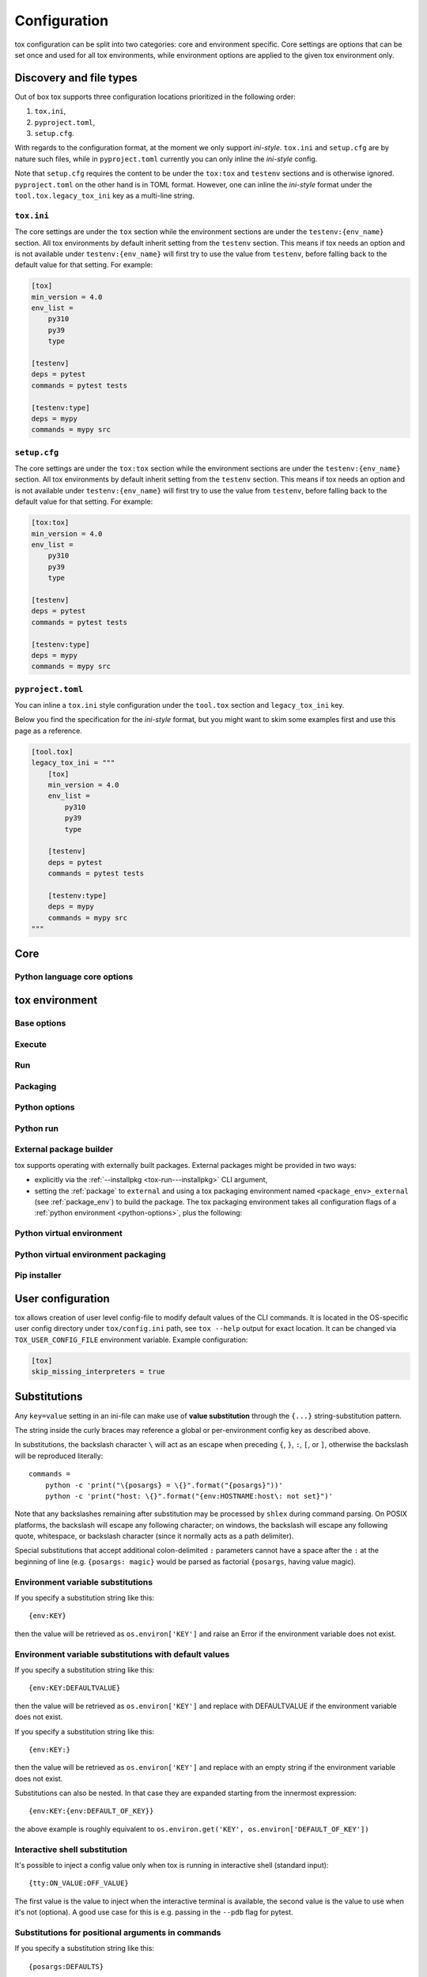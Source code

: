 .. _configuration:

Configuration
+++++++++++++

tox configuration can be split into two categories: core and environment specific. Core settings are options that can
be set once and used for all tox environments, while environment options are applied to the given tox environment only.

Discovery and file types
------------------------

Out of box tox supports three configuration locations prioritized in the following order:

1. ``tox.ini``,
2. ``pyproject.toml``,
3. ``setup.cfg``.

With regards to the configuration format, at the moment we only support *ini-style*. ``tox.ini`` and ``setup.cfg`` are
by nature such files, while in ``pyproject.toml`` currently you can only inline the *ini-style* config.

Note that ``setup.cfg`` requires the content to be under the ``tox:tox`` and ``testenv`` sections and is otherwise
ignored. ``pyproject.toml`` on the other hand is in TOML format. However, one can inline the *ini-style* format under
the ``tool.tox.legacy_tox_ini`` key as a multi-line string.

``tox.ini``
~~~~~~~~~~~
The core settings are under the ``tox`` section while the environment sections are under the ``testenv:{env_name}``
section. All tox environments by default inherit setting from the ``testenv`` section. This means if tox needs an option
and is not available under ``testenv:{env_name}`` will first try to use the value from ``testenv``, before falling back
to the default value for that setting. For example:

.. code-block:: ini

    [tox]
    min_version = 4.0
    env_list =
        py310
        py39
        type

    [testenv]
    deps = pytest
    commands = pytest tests

    [testenv:type]
    deps = mypy
    commands = mypy src

``setup.cfg``
~~~~~~~~~~~~~
The core settings are under the ``tox:tox`` section while the environment sections are under the ``testenv:{env_name}``
section. All tox environments by default inherit setting from the ``testenv`` section. This means if tox needs an option
and is not available under ``testenv:{env_name}`` will first try to use the value from ``testenv``, before falling back
to the default value for that setting. For example:

.. code-block:: ini

    [tox:tox]
    min_version = 4.0
    env_list =
        py310
        py39
        type

    [testenv]
    deps = pytest
    commands = pytest tests

    [testenv:type]
    deps = mypy
    commands = mypy src

``pyproject.toml``
~~~~~~~~~~~~~~~~~~
You can inline a ``tox.ini`` style configuration under the ``tool.tox`` section and ``legacy_tox_ini`` key.

Below you find the specification for the *ini-style* format, but you might want to skim some
examples first and use this page as a reference.

.. code-block:: toml

    [tool.tox]
    legacy_tox_ini = """
        [tox]
        min_version = 4.0
        env_list =
            py310
            py39
            type

        [testenv]
        deps = pytest
        commands = pytest tests

        [testenv:type]
        deps = mypy
        commands = mypy src
    """

.. _conf-core:

Core
----

.. conf::
   :keys: requires
   :default: <empty list>
   :version_added: 3.2.0

   Specify a list of :pep:`508` compliant dependencies that must be satisfied in the Python environment hosting tox when
   running the tox command. If any of these dependencies are not satisfied will automatically create a provisioned tox
   environment that does not have this issue, and run the tox command within that environment. See
   :ref:`provision_tox_env` for more details.

   .. code-block:: ini

        [tox]
        requires =
            tox>4
            virtualenv>20.2

.. conf::
   :keys: min_version, minversion
   :default: <current version of tox>

   A string to define the minimal tox version required to run. If the host's tox version is less than this, it will
   automatically create a provisioned tox environment that satisfies this requirement. See :ref:`provision_tox_env`
   for more details.

.. conf::
   :keys: provision_tox_env
   :default: .tox
   :version_added: 3.8.0

   Name of the tox environment used to provision a valid tox run environment.

   .. versionchanged:: 3.23.0

      When tox is invoked with the ``--no-provision`` flag, the provision won't be attempted,  tox will fail instead.

.. conf::
   :keys: env_list, envlist
   :default: <empty list>

   A list of environments to run by default (when the user does not specify anything during the invocation).

   .. versionchanged:: 3.4.0

      Which tox environments are run during the tox invocation can be further filtered via the operating system
      environment variable ``TOX_SKIP_ENV`` regular expression (e.g. ``py27.*`` means **don't** evaluate environments
      that start with the key ``py27``). Skipped environments will be logged at level two verbosity level.

.. conf::
   :keys: skip_missing_interpreters
   :default: config
   :version_added: 1.7.2

   Setting this to ``true`` will force ``tox`` to return success even if some of the specified environments were
   missing. This is useful for some CI systems or when running on a developer box, where you might only have a subset
   of all your supported interpreters installed but don't want to mark the build as failed because of it. As expected,
   the command line switch always overrides this setting if passed on the invocation. Setting it to ``config`` means
   that the value is read from the config file.

.. conf::
   :keys: tox_root, toxinidir

   The root directory for the tox project (where the configuration file is found).

.. conf::
   :keys: work_dir, toxworkdir
   :default: {tox_root}/.tox

   Directory for tox to generate its environments into, will be created if it does not exist.

.. conf::
   :keys: temp_dir
   :default: {work_dir}/.tmp

   Directory where to put tox temporary files. For example: we create a hard link (if possible, otherwise new copy) in
   this directory for the project package. This ensures tox works correctly when having parallel runs (as each session
   will have its own copy of the project package - e.g. the source distribution).

.. conf::
   :keys: no_package, skipsdist
   :default: false

   Flag indicating to perform the packaging operation or not. Set it to ``true`` when using tox for an application,
   instead of a library.

.. conf::
   :keys: package_env, isolated_build_env
   :default: .pkg
   :version_added: 3.3.0

    Default name of the virtual environment used to create a source distribution from the source tree.

.. conf::
   :keys: package_root, setupdir
   :default: {tox_root}

    Indicates where the packaging root file exists (historically setup.py file or pyproject.toml now).

.. conf::
   :keys: labels
   :default: <empty dictionary>

   A mapping of label names to environments it applies too. For example:

   .. code-block:: ini

      [tox]
      labels =
           test = py310, py39
           static = flake8, mypy

Python language core options
~~~~~~~~~~~~~~~~~~~~~~~~~~~~

.. conf::
   :keys: ignore_base_python_conflict, ignore_basepython_conflict
   :default: True

    .. versionadded:: 3.1.0

    tox allows setting the Python version for an environment via the :ref:`basepython` setting. If that's not set tox
    can set a default value from the environment name (e.g. ``py310`` implies Python 3.10). Matching up the Python
    version with the environment name has became expected at this point, leading to surprises when some configs don't
    do so. To help with sanity of users, an error will be raised whenever the environment name version does not match
    up with this expectation.

    Furthermore, we allow hard enforcing this rule by setting this flag to ``true``. In such cases we ignore the
    :ref:`base_python` and instead always use the base Python implied from the Python name. This allows you to configure
    :ref:`base_python` in the :ref:`base` section without affecting environments that have implied base Python versions.

.. _conf-testenv:

tox environment
---------------

Base options
~~~~~~~~~~~~

.. conf::
   :keys: envname, env_name
   :constant:

   The name of the tox environment.

.. conf::
   :keys: env_dir, envdir
   :default: {work_dir}/{env_name}
   :version_added: 1.5

   Directory assigned to the tox environment. If not absolute it would be treated as relative to :ref:`tox_root`.

.. conf::
   :keys: env_tmp_dir, envtmpdir
   :default: {work_dir}/{env_name}/tmp

   A folder that is always reset at the start of the run.

.. conf::
   :keys: env_log_dir, envlogdir
   :default: {work_dir}/{env_name}/log

   A folder containing log files about tox runs. It's always reset at the start of the run. Currently contains every
   process invocation in the format of ``<index>-<run name>.log``, and details the execution request (command,
   environment variables, current working directory, etc.) and its outcome (exit code and standard output/error
   content).

.. conf::
   :keys: platform

   Run on platforms that match this regular expression (empty means any platform). If a non-empty expression is defined
   and does not match against the ``sys.platform`` string the entire test environment will be skipped and none of the
   commands will be executed. Running ``tox -e <platform_name>`` will run commands for a particular platform and skip
   the rest.

.. conf::
   :keys: pass_env, passenv
   :default: <empty list>

   Environment variables to pass on to the tox environment. The values are evaluated as UNIX shell-style wildcards, see
   `fnmatch <https://docs.python.org/3/library/fnmatch.html>`_  If a specified environment variable doesn't exist in the
   tox invocation environment it is ignored. The list of environment variable names is not case sensitive, for example:
   passing ``A`` or ``a`` will pass through both ``A`` and ``a``.

   More environment variable-related information
   can be found in :ref:`environment variable substitutions`.

.. conf::
   :keys: set_env, setenv

   A dictionary of environment variables to set when running commands in the tox environment. Lines starting with a
   ``file|`` prefix define the location of environment file.

    .. note::

       Environment files are processed using the following rules:

       - blank lines are ignored,
       - lines starting with the ``#`` character are ignored,
       - each line is in KEY=VALUE format; both the key and the value are stripped,
       - there is no special handling of quotation marks, they are part of the key or value.

   More environment variable-related information
   can be found in :ref:`environment variable substitutions`.

.. conf::
   :keys: parallel_show_output
   :default: False
   :version_added: 3.7

   If set to ``True`` the content of the output will always be shown  when running in parallel mode.

.. conf::
   :keys: recreate
   :default: False

   Always recreate virtual environment if this option is true, otherwise leave it up to tox.

.. conf::
   :keys: allowlist_externals
   :default: <empty list>

   Each line specifies a command name (in glob-style pattern format) which can be used in the commands section even if
   it's located outside of the tox environment. For example: if you use the unix *rm* command for running tests you can
   list ``allowlist_externals=rm`` or ``allowlist_externals=/usr/bin/rm``. If you want to allow all external
   commands you can use ``allowlist_externals=*`` which will match all commands (not recommended).

.. conf::
   :keys: labels
   :default: <empty list>
   :ref_suffix: env

   A list of labels to apply for this environment. For example:

   .. code-block:: ini

      [testenv]
      labels = test, core
      [testenv:flake8]
      labels = mypy

Execute
~~~~~~~

.. conf::
   :keys: suicide_timeout
   :default: 0.0
   :version_added: 3.15.2

    When an interrupt is sent via Ctrl+C or the tox process is killed with a SIGTERM, a SIGINT is sent to all foreground
    processes. The :ref:`suicide_timeout` gives the running process time to cleanup and exit before receiving (in some
    cases, a duplicate) SIGINT from tox.

.. conf::
   :keys: interrupt_timeout
   :default: 0.3
   :version_added: 3.15

    When tox is interrupted, it propagates the signal to the child process after :ref:`suicide_timeout` seconds. If the
    process still hasn't exited after :ref:`interrupt_timeout` seconds, its sends a SIGTERM.

.. conf::
   :keys: terminate_timeout
   :default: 0.2
   :version_added: 3.15

    When tox is interrupted, after waiting :ref:`interrupt_timeout` seconds, it propagates the signal to the child
    process, waits :ref:`interrupt_timeout` seconds, sends it a SIGTERM, waits :ref:`terminate_timeout` seconds, and
    sends it a SIGKILL if it hasn't exited.

Run
~~~

.. conf::
   :keys: base
   :default: testenv
   :version_added: 4.0.0

   Inherit missing keys from these sections.

.. conf::
   :keys: runner
   :default:
   :version_added: 4.0.0

   The tox execute used to evaluate this environment. Defaults to Python virtual environments, however may be
   overwritten by plugins.

.. conf::
   :keys: description
   :default: <empty string>

   A short description of the environment, this will be used to explain the environment to the user upon listing
   environments.

.. conf::
   :keys: depends
   :default: <empty list>

   tox environments that this environment depends on (must be run after those).

   .. warning::

      ``depends`` does not pull in dependencies into the run target, for example if you select ``py310,py39,coverage``
      via the ``-e`` tox will only run those three (even if ``coverage`` may specify as ``depends`` other targets too -
      such as ``py310, py39, py38``). This is solely meant to specify dependencies and order in between a target run
      set.

.. conf::
   :keys: commands_pre
   :default: <empty list>
   :version_added: 3.4

   Commands to run before running the :ref:`commands`. All evaluation and configuration logic applies from
   :ref:`commands`.

.. conf::
   :keys: commands
   :default: <empty list>

   The commands to be called for testing. Only execute if :ref:`commands_pre` succeed. Each line is interpreted as one
   command; however a command can be split over multiple lines by ending the line with the ``\`` character.

   Commands will execute one by one in sequential fashion until one of them fails (their exit code is non-zero) or all
   of them succeed. The exit code of a command may be ignored (meaning they are always considered successful) by
   prefixing the command with a dash (``-``) - this is similar to how ``make`` recipe lines work. The outcome of the
   environment is considered successful only if all commands (these + setup + teardown) succeeded (exit code ignored
   via the ``-`` or success exit code value of zero).

   .. note::

      The virtual environment binary path (see :ref:`env_bin_dir`) is prepended to the ``PATH`` environment variable,
      meaning commands will first try to resolve to an executable from within the virtual environment, and only after
      that outside of it. Therefore ``python`` translates as the virtual environments ``python`` (having the same
      runtime version as the :ref:`base_python`), and ``pip`` translates as the virtual environments ``pip``.

   .. note::

       ``shlex`` POSIX-mode quoting rules are used to split the command line into arguments on all
       supported platforms as of tox 4.4.0.

       The backslash ``\`` character can be used to escape quotes, whitespace, itself, and
       other characters (except on Windows, where a backslash in a path will not be interpreted as an escape).
       Unescaped single quote will disable the backslash escape until closed by another unescaped single quote.
       For more details, please see :doc:`shlex parsing rules <python:library/shlex>`.

   .. note::

     Inline scripts can be used, however note these are discovered from the project root directory, and is not
     influenced by :ref:`change_dir` (this only affects the runtime current working directory). To make this behaviour
     explicit we recommend that you make inline scripts absolute paths by prepending ``{tox_root}``, instead of
     ``path/to/my_script`` prefer ``{tox_root}{/}path{/}to{/}my_script``. If your inline script is platform dependent
     refer to :ref:`platform-specification` on how to select different script per platform.

.. conf::
   :keys: commands_post
   :default: <empty list>

   Commands to run after running the :ref:`commands`. Execute regardless of the outcome of both :ref:`commands` and
   :ref:`commands_pre`. All evaluation and configuration logic applies from :ref:`commands`.

.. conf::
   :keys: change_dir, changedir
   :default: {tox_root}

   Change to this working directory when executing the test command. If the directory does not exist yet, it will be
   created (required for Windows to be able to execute any command).

.. conf::
   :keys: args_are_paths
   :default: False

   Treat positional arguments passed to tox as file system paths and - if they exist on the filesystem and are in
   relative format - rewrite them according to the current and :ref:`change_dir` working directory. This handles
   automatically transforming relative paths specified on the CLI to relative paths respective of the commands executing
   directory.

.. conf::
   :keys: ignore_errors
   :default: False

   When executing the commands keep going even if a sub-command exits with non-zero exit code. The overall status will
   be "commands failed", i.e. tox will exit non-zero in case any command failed. It may be helpful to note that this
   setting is analogous to the ``-k`` or ``--keep-going`` option of GNU Make.

.. conf::
   :keys: ignore_outcome
   :default: False

   If set to true a failing result of this test environment will not make tox fail (instead just warn).

.. conf::
   :keys: skip_install
   :default: False
   :version_added: 1.9

   Skip installation of the package.  This can be used when you need the virtualenv management but do not want to
   install the current package into that environment.

.. conf::
   :keys: package_env
   :default: {package_env}
   :version_added: 4.0.0
   :ref_suffix: env

   Name of the virtual environment used to create a source distribution from the source tree for this environment.

.. conf::
   :keys: package_tox_env_type
   :version_added: 4.0.0
   :default: virtualenv-pep-517

   tox package type used to package.

Packaging
~~~~~~~~~
.. conf::
   :keys: package_root, setupdir
   :default: {package_root}
   :ref_suffix: env

   Indicates where the packaging root file exists (historically setup.py file or pyproject.toml now).

.. _python-options:

Python options
~~~~~~~~~~~~~~
.. conf::
   :keys: base_python, basepython
   :default: {package_root}

   Name or path to a Python interpreter which will be used for creating the virtual environment, first one found wins.
   This determines in practice the Python for what we'll create a virtual isolated environment. Use this to specify the
   Python version for a tox environment. If not specified, the virtual environments factors (e.g. name part) will be
   used to automatically set one. For example, ``py310`` means ``python3.10``, ``py3`` means ``python3`` and ``py``
   means ``python``. If the name does not match this pattern the same Python version tox is installed into will be used.

    .. versionchanged:: 3.1

        After resolving this value if the interpreter reports back a different version number than implied from the name
        a warning will be printed by default. However, if :ref:`ignore_basepython_conflict` is set, the value is
        ignored and we force the :ref:`base_python` implied from the factor name.

    .. note::

      Leaving this unset will cause an error if the package under test has a different Python requires than tox itself
      and tox is installed into a Python that's not supported by the package. For example, if your package requires
      Python 3.10 or later, and you install tox in Python 3.9, when you run a tox environment that has left this
      unspecified tox will use Python 3.9 to build and install your package which will fail given it requires 3.10.

.. conf::
   :keys: env_site_packages_dir, envsitepackagesdir
   :constant:

   The Python environments site package - where packages are installed (the purelib folder path).

.. conf::
   :keys: env_bin_dir, envbindir
   :constant:

   The binary folder where console/gui scripts are generated during installation.

.. conf::
   :keys: env_python, envpython
   :constant:

   The Python executable from within the tox environment.

Python run
~~~~~~~~~~
.. conf::
   :keys: deps
   :default: <empty list>

   Name of the Python dependencies. Installed into the environment prior to project after environment creation, but
   before package installation. All installer commands are executed using the :ref:`tox_root` as the current working
   directory. Each value must be one of:

   - a Python dependency as specified by :pep:`440`,
   - a `requirement file <https://pip.pypa.io/en/stable/user_guide/#requirements-files>`_ when the value starts with
     ``-r`` (followed by a file path),
   - a `constraint file <https://pip.pypa.io/en/stable/user_guide/#constraints-files>`_ when the value starts with
     ``-c`` (followed by a file path).

   For example:

    .. code-block:: ini

        [testenv]
        deps =
            pytest>=7,<8
            -r requirements.txt
            -c constraints.txt

.. conf::
   :keys: use_develop, usedevelop
   :default: false
   :version_added: 1.6

   Install the current package in development mode using :pep:`660`. This means that the package will
   be installed in-place and editable.

   .. note::

      ``package = editable`` is the preferred way to enable development/editable mode. See the details in :ref:`package`.

   .. note::

      PEP-660 introduced a standardized way of installing a package in development mode, providing the same effect as if
      ``pip install -e`` was used.

.. conf::
   :keys: package
   :version_added: 4.0

   When option can be one of ``wheel``, ``sdist``, ``editable``, ``editable-legacy``, ``skip``, or ``external``. If
   :ref:`use_develop` is set this becomes a constant of ``editable``. If :ref:`skip_install` is set this becomes a
   constant of ``skip``.


.. conf::
   :keys: wheel_build_env
   :version_added: 4.0
   :default: <package_env>-<python-flavor-lowercase><python-version-no-dot>

   If :ref:`package` is set to ``wheel`` this will be the tox Python environment in which the wheel will be
   built. The value is generated to be unique per Python flavor and version, and prefixed with :ref:`package_env` value.
   This is to ensure the target interpreter and the generated wheel will be compatible. If you have a wheel that can be
   reused across multiple Python versions set this value to the same across them (to avoid building a new wheel for
   each one of them).

.. conf::
   :keys: extras
   :version_added: 2.4
   :default: <empty list>

   A list of "extras" from the package to be installed. For example, ``extras = testing`` is equivalent to ``[testing]``
   in a ``pip install`` command.

.. _external-package-builder:

External package builder
~~~~~~~~~~~~~~~~~~~~~~~~

tox supports operating with externally built packages. External packages might be provided in two ways:

- explicitly via the :ref:`--installpkg <tox-run---installpkg>` CLI argument,
- setting the :ref:`package` to ``external`` and using a tox packaging environment named ``<package_env>_external``
  (see :ref:`package_env`) to build the package. The tox packaging environment takes all configuration flags of a
  :ref:`python environment <python-options>`, plus the following:

.. conf::
   :keys: deps
   :default: <empty list>
   :ref_suffix: external

   Name of the Python dependencies as specified by :pep:`440`. Installed into the environment prior running the build
   commands. All installer commands are executed using the :ref:`tox_root` as the current working directory.

.. conf::
   :keys: commands
   :default: <empty list>
   :ref_suffix: external

   Commands to run that will build the package. If any command fails the packaging operation is considered failed and
   will fail all environments using that package.

.. conf::
   :keys: ignore_errors
   :default: False
   :ref_suffix: external

   When executing the commands keep going even if a sub-command exits with non-zero exit code. The overall status will
   be "commands failed", i.e. tox will exit non-zero in case any command failed. It may be helpful to note that this
   setting is analogous to the ``-k`` or ``--keep-going`` option of GNU Make.

.. conf::
   :keys: change_dir, changedir
   :default: {tox_root}
   :ref_suffix: external

   Change to this working directory when executing the package build command. If the directory does not exist yet, it
   will be created (required for Windows to be able to execute any command).

.. conf::
   :keys: package_glob
   :default: {envtmpdir}{/}dist{/}*

   A glob that should match the wheel/sdist file to install. If no file or multiple files is matched the packaging
   operation is considered failed and will raise an error.


Python virtual environment
~~~~~~~~~~~~~~~~~~~~~~~~~~
.. conf::
   :keys: system_site_packages, sitepackages
   :default: False

   Create virtual environments that also have access to globally installed packages. Note the default value may be
   overwritten by the ``VIRTUALENV_SYSTEM_SITE_PACKAGES`` environment variable.

   .. warning::

     In cases where a command line tool is also installed globally you have to make sure that you use the tool installed
     in the virtualenv by using ``python -m <command line tool>`` (if supported by the tool) or
     ``{env_bin_dir}/<command line tool>``. If you forget to do that you will get an error.

.. conf::
   :keys: always_copy, alwayscopy
   :default: False

   Force virtualenv to always copy rather than symlink. Note the default value may be overwritten by the
   ``VIRTUALENV_COPIES`` or ``VIRTUALENV_ALWAYS_COPY`` (in that order) environment variables.  This is useful for
   situations where hardlinks don't work (e.g. running in VMS with Windows guests).

.. conf::
   :keys: download
   :version_added: 3.10
   :default: False

   True if you want virtualenv to upgrade pip/wheel/setuptools to the latest version. Note the default value may be
   overwritten by the ``VIRTUALENV_DOWNLOAD`` environment variable. If (and only if) you want to choose a specific
   version (not necessarily the latest) then you can add ``VIRTUALENV_PIP=20.3.3`` (and similar) to your :ref:`set_env`.


Python virtual environment packaging
~~~~~~~~~~~~~~~~~~~~~~~~~~~~~~~~~~~~
.. conf::
   :keys: meta_dir
   :version_added: 4.0.0
   :default: {env_dir}/.meta

   Directory where to put the project metadata files.

.. conf::
   :keys: pkg_dir
   :version_added: 4.0.0
   :default: {env_dir}/.dist

   Directory where to put project packages.

Pip installer
~~~~~~~~~~~~~

.. conf::
   :keys: install_command
   :default: python -I -m pip install <opts> <packages>
   :version_added: 1.6

   Determines the command used for installing packages into the virtual environment; both the package under test and its
   dependencies (defined with :ref:`deps`). Must contain the substitution key ``{packages}`` which will be replaced by
   the package(s) to install.  You should also accept ``{opts}`` -- it will contain index server options such as
   ``--pre`` (configured as ``pip_pre``).

   .. note::

      You can also provide arbitrary commands to the ``install_command``. Please take care that these commands can be
      executed on the supported operating systems. When executing shell scripts we recommend to not specify the script
      directly but instead pass it to the appropriate shell as argument (e.g. prefer ``bash script.sh`` over
      ``script.sh``).

.. conf::
   :keys: list_dependencies_command
   :default: python -m pip freeze --all
   :version_added: 2.4

   The ``list_dependencies_command`` setting is used for listing the packages installed into the virtual environment.
   This command will be executed only if executing on Continuous Integrations is detected (for example set environment
   variable ``CI=1``) or if journal is active.


.. conf::
   :keys: pip_pre
   :default: false
   :version_added: 1.9

   If ``true``, adds ``--pre`` to the ``opts`` passed to :ref:`install_command`. This will cause it to install the
   latest available pre-release of any dependencies without a specified version. If ``false``, pip will only install
   final releases of unpinned dependencies.

.. conf::
   :keys: constrain_package_deps
   :default: false
   :version_added: 4.4.0

   If ``constrain_package_deps`` is true, then tox will create and use ``{env_dir}{/}constraints.txt`` when installing
   package dependencies during ``install_package_deps`` stage. When this value is set to false, any conflicting package
   dependencies will override explicit dependencies and constraints passed to ``deps``.

.. conf::
   :keys: use_frozen_constraints
   :default: false
   :version_added: 4.4.0

   When ``use_frozen_constraints`` is true, then tox will use the ``list_dependencies_command`` to enumerate package
   versions in order to create ``{env_dir}{/}constraints.txt``. Otherwise the package specifications explicitly listed
   under ``deps`` (or in requirements / constraints files referenced in ``deps``) will be used as the constraints. If
   ``constrain_package_deps`` is false, then this setting has no effect.

User configuration
------------------

tox allows creation of user level config-file to modify default values of the CLI commands. It is located in the
OS-specific user config directory under ``tox/config.ini`` path, see ``tox --help`` output for exact location. It can be
changed via ``TOX_USER_CONFIG_FILE`` environment variable. Example configuration:

.. code-block:: ini

    [tox]
    skip_missing_interpreters = true

Substitutions
-------------

Any ``key=value`` setting in an ini-file can make use of **value substitution**
through the ``{...}`` string-substitution pattern.

The string inside the curly braces may reference a global or per-environment config key as described above.

In substitutions, the backslash character ``\`` will act as an escape when preceding
``{``, ``}``, ``:``, ``[``, or ``]``, otherwise the backslash will be
reproduced literally::

    commands =
        python -c 'print("\{posargs} = \{}".format("{posargs}"))'
        python -c 'print("host: \{}".format("{env:HOSTNAME:host\: not set}")'

Note that any backslashes remaining after substitution may be processed by ``shlex`` during command parsing. On POSIX
platforms, the backslash will escape any following character; on windows, the backslash will escape any following quote,
whitespace, or backslash character (since it normally acts as a path delimiter).

Special substitutions that accept additional colon-delimited ``:`` parameters
cannot have a space after the ``:`` at the beginning of line (e.g.  ``{posargs:
magic}`` would be parsed as factorial ``{posargs``, having value magic).

.. _`environment variable substitutions`:

Environment variable substitutions
~~~~~~~~~~~~~~~~~~~~~~~~~~~~~~~~~~

If you specify a substitution string like this::

    {env:KEY}

then the value will be retrieved as ``os.environ['KEY']``
and raise an Error if the environment variable
does not exist.


Environment variable substitutions with default values
~~~~~~~~~~~~~~~~~~~~~~~~~~~~~~~~~~~~~~~~~~~~~~~~~~~~~~

If you specify a substitution string like this::

    {env:KEY:DEFAULTVALUE}

then the value will be retrieved as ``os.environ['KEY']``
and replace with DEFAULTVALUE if the environment variable does not
exist.

If you specify a substitution string like this::

    {env:KEY:}

then the value will be retrieved as ``os.environ['KEY']``
and replace with an empty string if the environment variable does not
exist.

Substitutions can also be nested. In that case they are expanded starting
from the innermost expression::

    {env:KEY:{env:DEFAULT_OF_KEY}}

the above example is roughly equivalent to
``os.environ.get('KEY', os.environ['DEFAULT_OF_KEY'])``

Interactive shell substitution
~~~~~~~~~~~~~~~~~~~~~~~~~~~~~~

.. versionadded:: 3.4.0

It's possible to inject a config value only when tox is running in interactive shell (standard input)::

    {tty:ON_VALUE:OFF_VALUE}

The first value is the value to inject when the interactive terminal is
available, the second value is the value to use when it's not (optiona). A good
use case for this is e.g. passing in the ``--pdb`` flag for pytest.

.. _`command positional substitution`:
.. _`positional substitution`:

Substitutions for positional arguments in commands
~~~~~~~~~~~~~~~~~~~~~~~~~~~~~~~~~~~~~~~~~~~~~~~~~~

.. versionadded:: 1.0

If you specify a substitution string like this::

    {posargs:DEFAULTS}

then the value will be replaced with positional arguments as provided
to the tox command::

    tox arg1 arg2

In this instance, the positional argument portion will be replaced with
``arg1 arg2``. If no positional arguments were specified, the value of
DEFAULTS will be used instead. If DEFAULTS contains other substitution
strings, such as ``{env:*}``, they will be interpreted.,

Use a double ``--`` if you also want to pass options to an underlying
test command, for example::

    tox -- --opt1 ARG1

will make the ``--opt1 ARG1`` appear in all test commands where ``[]`` or
``{posargs}`` was specified.  By default (see ``args_are_paths``
setting), ``tox`` rewrites each positional argument if it is a relative
path and exists on the filesystem to become a path relative to the
``changedir`` setting.

Substitution for values from other sections
~~~~~~~~~~~~~~~~~~~~~~~~~~~~~~~~~~~~~~~~~~~

.. versionadded:: 1.4

Values from other sections can be referred to via::

   {[sectionname]valuename}

which you can use to avoid repetition of config values.
You can put default values in one section and reference them in others to avoid repeating the same values:

.. code-block:: ini

    [base]
    deps =
        pytest
        mock
        pytest-xdist

    [testenv:dulwich]
    deps =
        dulwich
        {[base]deps}

    [testenv:mercurial]
    deps =
        mercurial
        {[base]deps}

Other Substitutions
~~~~~~~~~~~~~~~~~~~

* ``{}`` - replaced as ``os.pathsep``
* ``{/}`` - replaced as ``os.sep``

Overriding configuration from the command line
~~~~~~~~~~~~~~~~~~~~~~~~~~~~~~~~~~~~~~~~~~~~~~

You can override options in the configuration file, from the command
line.

For example, given this config:

.. code-block:: ini

    [testenv]
    deps = pytest
    commands = pytest tests

You could enable ``ignore_errors`` by running::

    tox --override testenv.ignore_errors=True

You could add additional dependencies by running::

    tox --override testenv.deps+=pytest-xdist,pytest-cov
